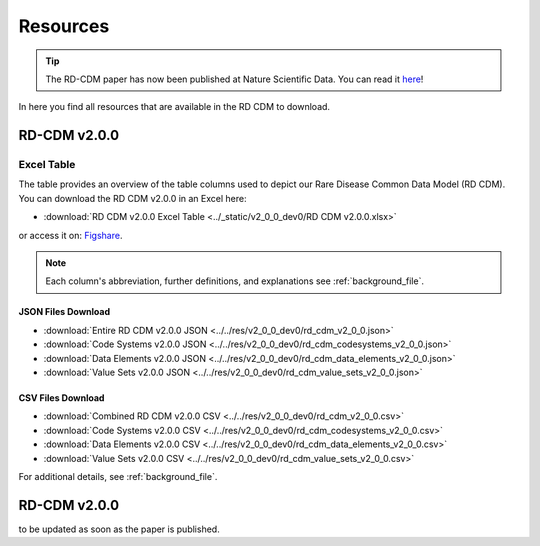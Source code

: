 .. _resources_file:

Resources
=================

.. tip::
    The RD-CDM paper has now been published at Nature Scientific Data. You can 
    read it `here <https://www.nature.com/articles/s41597-025-04558-z>`_!

In here you find all resources that are available in the RD CDM to download.

RD-CDM v2.0.0 
-------------------

Excel Table
~~~~~~~~~~~~
The table provides an overview of the table columns used to depict our Rare 
Disease Common Data Model (RD CDM). You can download the RD CDM v2.0.0
in an Excel here:

- :download:`RD CDM v2.0.0 Excel Table <../_static/v2_0_0_dev0/RD CDM v2.0.0.xlsx>`

or access it on: `Figshare <https://figshare.com/articles/dataset/_b_Common_Data_Model_for_Rare_Diseases_b_based_on_the_ERDRI-CDS_HL7_FHIR_and_the_GA4GH_Phenopackets_Schema_v2_0_/26509150>`_.

.. note::
    Each column's abbreviation, further 
    definitions, and explanations see :ref:`background_file`.

JSON Files Download
''''''''''''''''''''
- :download:`Entire RD CDM v2.0.0 JSON <../../res/v2_0_0_dev0/rd_cdm_v2_0_0.json>`
- :download:`Code Systems v2.0.0 JSON <../../res/v2_0_0_dev0/rd_cdm_codesystems_v2_0_0.json>`
- :download:`Data Elements v2.0.0 JSON <../../res/v2_0_0_dev0/rd_cdm_data_elements_v2_0_0.json>`
- :download:`Value Sets v2.0.0 JSON <../../res/v2_0_0_dev0/rd_cdm_value_sets_v2_0_0.json>`

CSV Files Download
''''''''''''''''''''
- :download:`Combined RD CDM v2.0.0 CSV <../../res/v2_0_0_dev0/rd_cdm_v2_0_0.csv>`
- :download:`Code Systems v2.0.0 CSV <../../res/v2_0_0_dev0/rd_cdm_codesystems_v2_0_0.csv>`
- :download:`Data Elements v2.0.0 CSV <../../res/v2_0_0_dev0/rd_cdm_data_elements_v2_0_0.csv>`
- :download:`Value Sets v2.0.0 CSV <../../res/v2_0_0_dev0/rd_cdm_value_sets_v2_0_0.csv>`


For additional details, see :ref:`background_file`.


RD-CDM v2.0.0
-------------

to be updated as soon as the paper is published.






